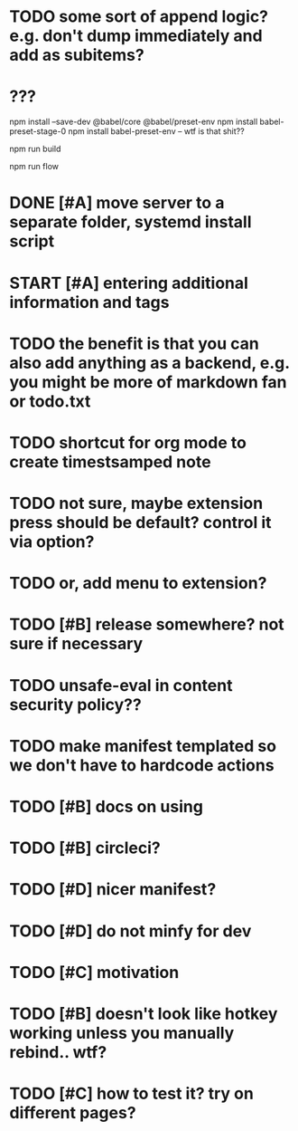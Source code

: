 * TODO some sort of append logic? e.g. don't dump immediately and add as subitems?
* ???
npm install --save-dev @babel/core @babel/preset-env
npm install babel-preset-stage-0
npm install babel-preset-env -- wtf is that shit??

npm run build 

npm run flow

* DONE [#A] move server to a separate folder, systemd install script
  CLOSED: [2019-01-05 Sat 14:38]
  
* START [#A] entering additional information and tags

* TODO the benefit is that you can also add anything as a backend, e.g. you might be more of markdown fan or todo.txt

* TODO shortcut for org mode to create timestsamped note  
  
* TODO not sure, maybe extension press should be default? control it via option?
* TODO or, add menu to extension?

* TODO [#B] release somewhere? not sure if necessary
* TODO unsafe-eval in content security policy??
  
* TODO make manifest templated so we don't have to hardcode actions

* TODO [#B] docs on using
  
* TODO [#B] circleci?
* TODO [#D] nicer manifest?
* TODO [#D] do not minfy for dev
* TODO [#C] motivation
* TODO [#B] doesn't look like hotkey working unless you manually rebind.. wtf?

  
* TODO [#C] how to test it? try on different pages?
